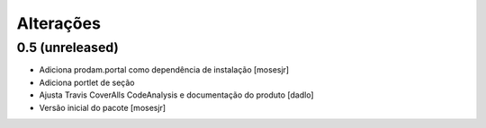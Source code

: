 Alterações
----------


0.5 (unreleased)
^^^^^^^^^^^^^^^^
* Adiciona prodam.portal como dependência de instalação [mosesjr]
* Adiciona portlet de seção
* Ajusta Travis CoverAlls CodeAnalysis e documentação do produto [dadlo]
* Versão inicial do pacote [mosesjr]
